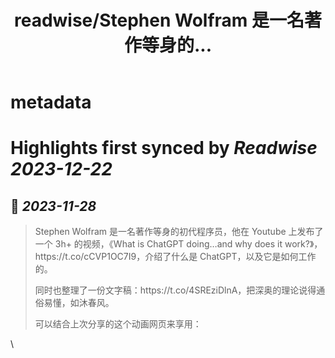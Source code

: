 :PROPERTIES:
:title: readwise/Stephen Wolfram 是一名著作等身的...
:END:


* metadata
:PROPERTIES:
:author: [[Barret_China on Twitter]]
:full-title: "Stephen Wolfram 是一名著作等身的..."
:category: [[tweets]]
:url: https://twitter.com/Barret_China/status/1729328765753581612
:image-url: https://pbs.twimg.com/profile_images/639253390522843136/c96rrAfr.jpg
:END:

* Highlights first synced by [[Readwise]] [[2023-12-22]]
** 📌 [[2023-11-28]]
#+BEGIN_QUOTE
Stephen Wolfram 是一名著作等身的初代程序员，他在 Youtube 上发布了一个 3h+ 的视频，《What is ChatGPT doing...and why does it work?》，https://t.co/cCVP1OC7I9，介绍了什么是 ChatGPT，以及它是如何工作的。

同时也整理了一份文字稿：https://t.co/4SREziDlnA，把深奥的理论说得通俗易懂，如沐春风。

可以结合上次分享的这个动画网页来享用： 
#+END_QUOTE\